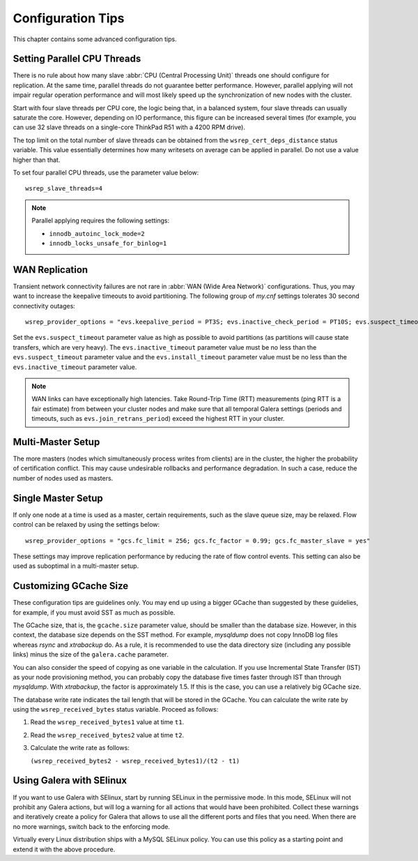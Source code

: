 ========================
 Configuration Tips
========================
.. _`Configuration Tips`:

This chapter contains some advanced configuration tips.

--------------------------------------
Setting Parallel CPU Threads
--------------------------------------
.. _`Setting Parallel CPU Threads`:

.. index::
   pair: Configuration Tips; innodb_autoinc_lock_mode
   
.. index::
   pair: Configuration Tips; innodb_locks_unsafe_for_binlog
   
.. index::
   pair: Configuration Tips; wsrep_slave_threads

There is no rule about how many slave :abbr:`CPU (Central Processing Unit)`
threads one should configure for replication. At the same time,
parallel threads do not guarantee better performance. However,
parallel applying will not impair regular operation performance
and will most likely speed up the synchronization of new nodes
with the cluster.

Start with four slave threads per CPU core, the logic being that, in a
balanced system, four slave threads can usually saturate the core.
However, depending on IO performance, this figure can be increased
several times (for example, you can use 32 slave threads on a
single-core ThinkPad R51 with a 4200 RPM drive). 

The top limit on the total number of slave threads can be
obtained from the ``wsrep_cert_deps_distance`` status
variable. This value essentially determines how many writesets
on average can be applied in parallel. Do not use a value higher
than that.

To set four parallel CPU threads, use the parameter value below::

    wsrep_slave_threads=4

.. note:: Parallel applying requires the following settings:

          - ``innodb_autoinc_lock_mode=2``
          - ``innodb_locks_unsafe_for_binlog=1``
 
-------------------
 WAN Replication
-------------------
.. _`WAN Replication`:

.. index::
   pair: Configuration Tips; wsrep_provider_options
.. index::
   single: my.cnf

Transient network connectivity failures are not rare in
:abbr:`WAN (Wide Area Network)` configurations. Thus, you
may want to increase the keepalive timeouts to avoid
partitioning. The following group of *my.cnf* settings
tolerates 30 second connectivity outages::

  wsrep_provider_options = "evs.keepalive_period = PT3S; evs.inactive_check_period = PT10S; evs.suspect_timeout = PT30S; evs.inactive_timeout = PT1M; evs.install_timeout = PT1M"

Set the ``evs.suspect_timeout`` parameter value as high as possible
to avoid partitions (as partitions will cause state transfers, which
are very heavy). The ``evs.inactive_timeout`` parameter value must
be no less than the ``evs.suspect_timeout`` parameter value and the
``evs.install_timeout`` parameter value must be no less than the
``evs.inactive_timeout`` parameter value.

.. note:: WAN links can have exceptionally high latencies. Take
          Round-Trip Time (RTT) measurements (ping RTT is a fair estimate)
          from between your cluster nodes and make sure
          that all temporal Galera settings (periods and timeouts, such
          as ``evs.join_retrans_period``) exceed the highest RTT in
          your cluster.
  
---------------------
  Multi-Master Setup
---------------------
.. _`Multi-Master Setup`:

The more masters (nodes which simultaneously process writes from
clients) are in the cluster, the higher the probability of certification
conflict. This may cause undesirable rollbacks and performance degradation.
In such a case, reduce the number of nodes used as masters.

----------------------
  Single Master Setup
----------------------
.. _`Single Master Setup`:

.. index::
   pair: Configuration Tips; wsrep_provider_options

If only one node at a time is used as a master, certain requirements,
such as the slave queue size, may be relaxed. Flow control can be
relaxed by using the settings below::

    wsrep_provider_options = "gcs.fc_limit = 256; gcs.fc_factor = 0.99; gcs.fc_master_slave = yes"

These settings may improve replication performance by
reducing the rate of flow control events. This setting
can also be used as suboptimal in a multi-master setup.

--------------------------
  Customizing GCache Size
--------------------------
.. _`Customizing GCache Size`:

.. index::
   pair: Configuration Tips; gcache.size

.. index::
   pair: Configuration Tips; wsrep_received_bytes

These configuration tips are guidelines only. You may end up
using a bigger GCache than suggested by these guidelies, for
example, if you must avoid SST as much as possible. 

The GCache size, that is, the ``gcache.size`` parameter value,
should be smaller than the database size. However, in this context,
the database size depends on the SST method. For example,
*mysqldump* does not copy InnoDB log files whereas *rsync*
and *xtrabackup* do. As a rule, it is recommended to use the
data directory size (including any possible links) minus the
size of the ``galera.cache`` parameter.

You can also consider the speed of copying as one variable in
the calculation. If you use Incremental State Transfer (IST)
as your node provisioning method, you can probably copy the
database five times faster through IST than through *mysqldump*.
With *xtrabackup*, the factor is approximately 1.5. If this
is the case, you can use a relatively big GCache size.

The database write rate indicates the tail length that will be
stored in the GCache. You can calculate the write rate by using
the ``wsrep_received_bytes`` status variable. Proceed as follows:

1. Read the ``wsrep_received_bytes1`` value at time ``t1``.
2. Read the ``wsrep_received_bytes2`` value at time ``t2``.
3. Calculate the write rate as follows:

   ``(wsrep_received_bytes2 - wsrep_received_bytes1)/(t2 - t1)``

-----------------------------
  Using Galera with SElinux
-----------------------------
.. _`Using Galera with SElinux`:

.. index::
   pair: Configuration; SELinux

If you want to use Galera with SElinux, start by running SELinux
in the permissive mode. In this mode, SELinux will not prohibit
any Galera actions, but will log a warning for all actions that
would have been prohibited. Collect these warnings and iteratively 
create a policy for Galera that allows to use all the different
ports and files that you need. When there are no more warnings,
switch back to the enforcing mode. 

Virtually every Linux distribution ships with a MySQL SELinux
policy. You can use this policy as a starting point and extend
it with the above procedure.

.. |---|   unicode:: U+2014 .. EM DASH
   :trim: